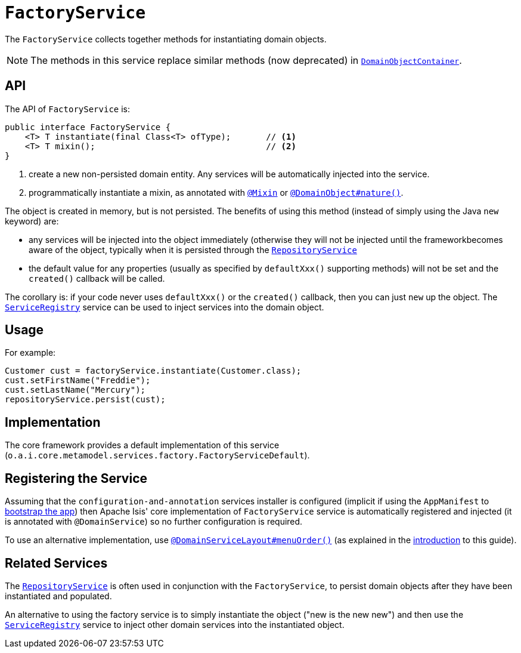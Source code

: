 [[_rgsvc_api_FactoryService]]
= `FactoryService`
:Notice: Licensed to the Apache Software Foundation (ASF) under one or more contributor license agreements. See the NOTICE file distributed with this work for additional information regarding copyright ownership. The ASF licenses this file to you under the Apache License, Version 2.0 (the "License"); you may not use this file except in compliance with the License. You may obtain a copy of the License at. http://www.apache.org/licenses/LICENSE-2.0 . Unless required by applicable law or agreed to in writing, software distributed under the License is distributed on an "AS IS" BASIS, WITHOUT WARRANTIES OR  CONDITIONS OF ANY KIND, either express or implied. See the License for the specific language governing permissions and limitations under the License.
:_basedir: ../../
:_imagesdir: images/


The `FactoryService` collects together methods for instantiating domain objects.

[NOTE]
====
The methods in this service replace similar methods (now deprecated) in xref:../rgsvc/rgsvc.adoc#_rgsvc_api_DomainObjectContainer[`DomainObjectContainer`].
====


== API

The API of `FactoryService` is:

[source,java]
----
public interface FactoryService {
    <T> T instantiate(final Class<T> ofType);       // <1>
    <T> T mixin();                                  // <2>
}
----
<1> create a new non-persisted domain entity.  Any services will be automatically injected into the service.
<2> programmatically instantiate a mixin, as annotated with xref:../rgant/rgant.adoc#_rgant-Mixin[`@Mixin`] or xref:../rgant/rgant.adoc#_rgant-DomainObject_nature[`@DomainObject#nature()`].


The object is created in memory, but is not persisted.  The benefits of using this method (instead of simply using the Java `new` keyword) are:

* any services will be injected into the object immediately (otherwise they will not be injected until the frameworkbecomes aware of the object, typically when it is persisted through the xref:../rgsvc/rgsvc.adoc#_rgsvc_api_RepositoryService[`RepositoryService`]

* the default value for any properties (usually as specified by `defaultXxx()` supporting methods) will not be set and the `created()` callback will be called.

The corollary is: if your code never uses `defaultXxx()` or the `created()` callback, then you can just `new` up the object.  The xref:../rgsvc/rgsvc.adoc#_rgsvc_api_ServiceRegistry[`ServiceRegistry`] service can be used to inject services into the domain object.



== Usage

For example:

[source,java]
----
Customer cust = factoryService.instantiate(Customer.class);
cust.setFirstName("Freddie");
cust.setLastName("Mercury");
repositoryService.persist(cust);
----


== Implementation

The core framework provides a default implementation of this service (`o.a.i.core.metamodel.services.factory.FactoryServiceDefault`).




== Registering the Service

Assuming that the `configuration-and-annotation` services installer is configured (implicit if using the
`AppManifest` to xref:../rgcms/rgcms.adoc#_rgcms_classes_AppManifest-bootstrapping[bootstrap the app]) then Apache Isis' core
implementation of `FactoryService` service is automatically registered and injected (it is annotated with
`@DomainService`) so no further configuration is required.

To use an alternative implementation, use
xref:../rgant/rgant.adoc#_rgant-DomainServiceLayout_menuOrder[`@DomainServiceLayout#menuOrder()`] (as explained
in the xref:../rgsvc/rgsvc.adoc#__rgsvc_intro_overriding-the-services[introduction] to this guide).


== Related Services

The xref:../rgsvc/rgsvc.adoc#_rgsvc_api_RepositoryService[`RepositoryService`] is often used in conjunction with the `FactoryService`, to persist domain objects after they have been instantiated and populated.

An alternative to using the factory service is to simply instantiate the object ("new is the new new") and then use the
xref:../rgsvc/rgsvc.adoc#_rgsvc_api_ServiceRegistry[`ServiceRegistry`] service to inject other domain services into the
instantiated object.